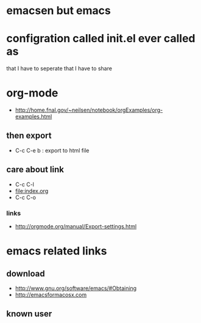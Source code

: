* emacsen but emacs

* configration called init.el ever called as

that I have to seperate
that I have to share

* org-mode

- http://home.fnal.gov/~neilsen/notebook/orgExamples/org-examples.html

** then export

- C-c C-e b : export to html file

** care about link

- C-c C-l
- file:index.org
- C-c C-o

*** links

- http://orgmode.org/manual/Export-settings.html

* emacs related links

** download

- http://www.gnu.org/software/emacs/#Obtaining
- http://emacsformacosx.com

** known user

